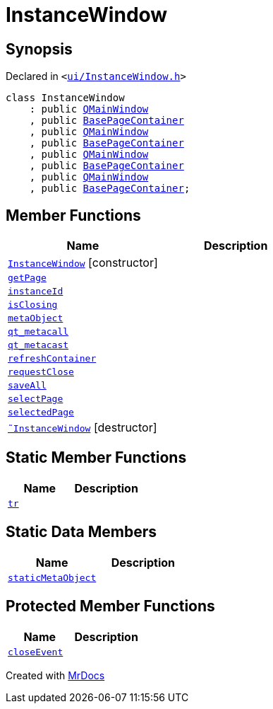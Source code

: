 [#InstanceWindow]
= InstanceWindow
:relfileprefix: 
:mrdocs:


== Synopsis

Declared in `&lt;https://github.com/PrismLauncher/PrismLauncher/blob/develop/ui/InstanceWindow.h#L52[ui&sol;InstanceWindow&period;h]&gt;`

[source,cpp,subs="verbatim,replacements,macros,-callouts"]
----
class InstanceWindow
    : public xref:QMainWindow.adoc[QMainWindow]
    , public xref:BasePageContainer.adoc[BasePageContainer]
    , public xref:QMainWindow.adoc[QMainWindow]
    , public xref:BasePageContainer.adoc[BasePageContainer]
    , public xref:QMainWindow.adoc[QMainWindow]
    , public xref:BasePageContainer.adoc[BasePageContainer]
    , public xref:QMainWindow.adoc[QMainWindow]
    , public xref:BasePageContainer.adoc[BasePageContainer];
----

== Member Functions
[cols=2]
|===
| Name | Description 

| xref:InstanceWindow/2constructor.adoc[`InstanceWindow`]         [.small]#[constructor]#
| 

| xref:BasePageContainer/getPage.adoc[`getPage`] 
| 

| xref:InstanceWindow/instanceId.adoc[`instanceId`] 
| 

| xref:InstanceWindow/isClosing.adoc[`isClosing`] 
| 

| xref:InstanceWindow/metaObject.adoc[`metaObject`] 
| 

| xref:InstanceWindow/qt_metacall.adoc[`qt&lowbar;metacall`] 
| 

| xref:InstanceWindow/qt_metacast.adoc[`qt&lowbar;metacast`] 
| 

| xref:BasePageContainer/refreshContainer.adoc[`refreshContainer`] 
| 
| xref:BasePageContainer/requestClose.adoc[`requestClose`] 
| 
| xref:InstanceWindow/saveAll.adoc[`saveAll`] 
| 

| xref:BasePageContainer/selectPage.adoc[`selectPage`] 
| 
| xref:BasePageContainer/selectedPage.adoc[`selectedPage`] 
| 
| xref:InstanceWindow/2destructor.adoc[`&tilde;InstanceWindow`] [.small]#[destructor]#
| 

|===
== Static Member Functions
[cols=2]
|===
| Name | Description 

| xref:InstanceWindow/tr.adoc[`tr`] 
| 

|===
== Static Data Members
[cols=2]
|===
| Name | Description 

| xref:InstanceWindow/staticMetaObject.adoc[`staticMetaObject`] 
| 

|===

== Protected Member Functions
[cols=2]
|===
| Name | Description 

| xref:InstanceWindow/closeEvent.adoc[`closeEvent`] 
| 

|===




[.small]#Created with https://www.mrdocs.com[MrDocs]#
